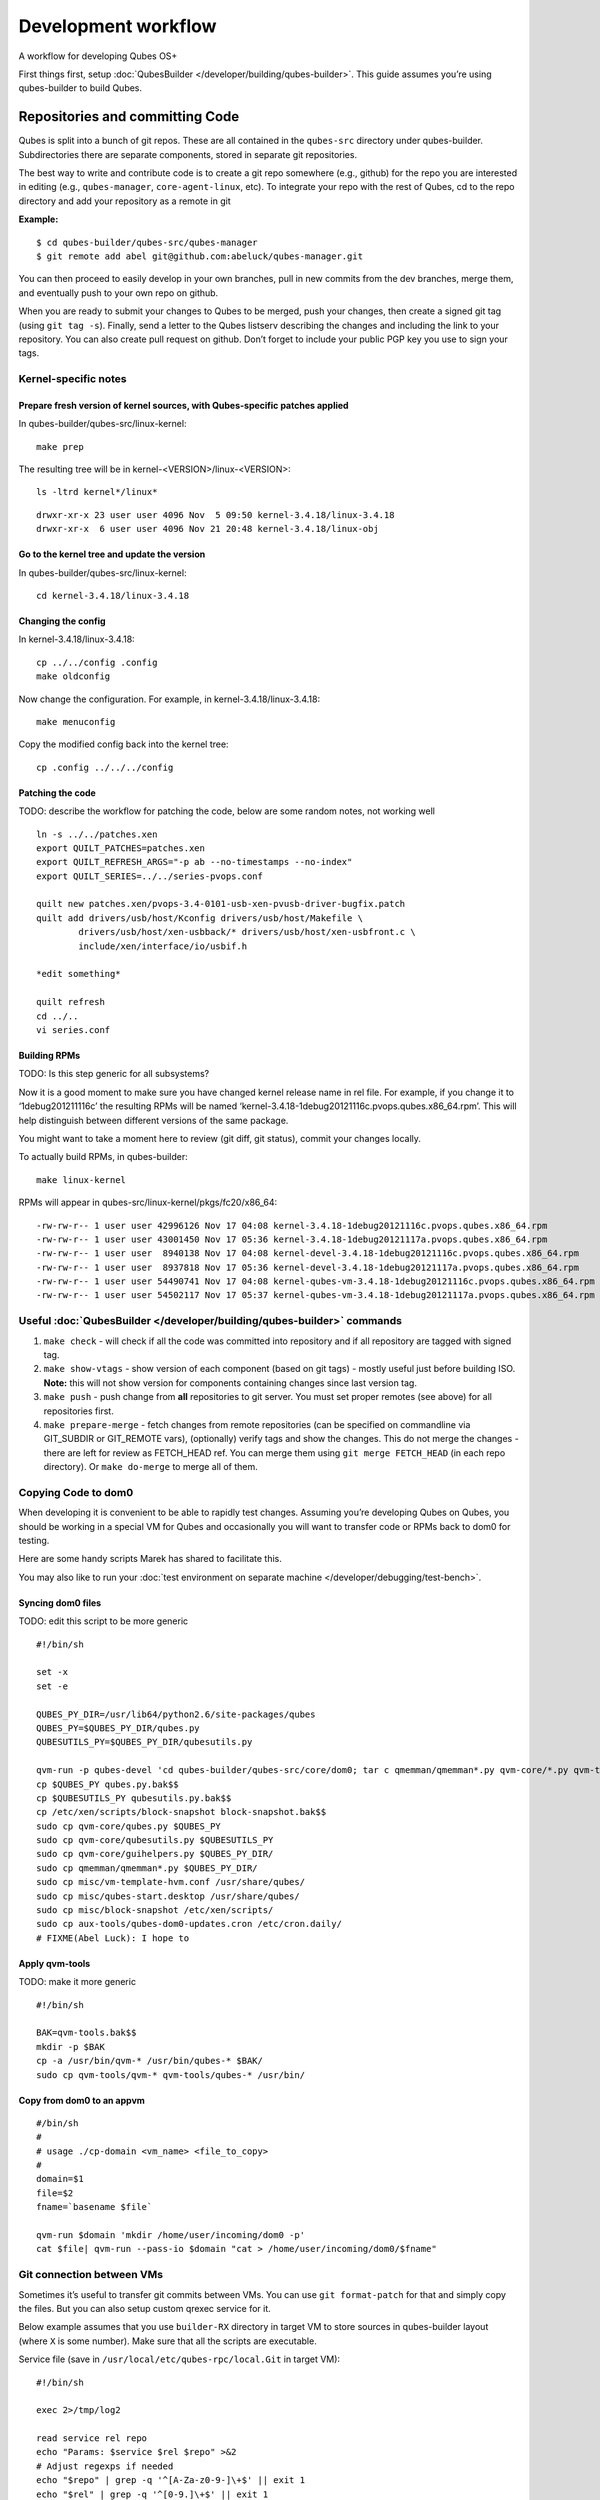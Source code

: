 ====================
Development workflow
====================

A workflow for developing Qubes OS+

First things first, setup :doc:`QubesBuilder </developer/building/qubes-builder>`. This
guide assumes you’re using qubes-builder to build Qubes.

Repositories and committing Code
================================

Qubes is split into a bunch of git repos. These are all contained in the
``qubes-src`` directory under qubes-builder. Subdirectories there are
separate components, stored in separate git repositories.

The best way to write and contribute code is to create a git repo
somewhere (e.g., github) for the repo you are interested in editing
(e.g., ``qubes-manager``, ``core-agent-linux``, etc). To integrate your
repo with the rest of Qubes, cd to the repo directory and add your
repository as a remote in git

**Example:**

::

   $ cd qubes-builder/qubes-src/qubes-manager
   $ git remote add abel git@github.com:abeluck/qubes-manager.git

You can then proceed to easily develop in your own branches, pull in new
commits from the dev branches, merge them, and eventually push to your
own repo on github.

When you are ready to submit your changes to Qubes to be merged, push
your changes, then create a signed git tag (using ``git tag -s``).
Finally, send a letter to the Qubes listserv describing the changes and
including the link to your repository. You can also create pull request
on github. Don’t forget to include your public PGP key you use to sign
your tags.

Kernel-specific notes
---------------------

Prepare fresh version of kernel sources, with Qubes-specific patches applied
~~~~~~~~~~~~~~~~~~~~~~~~~~~~~~~~~~~~~~~~~~~~~~~~~~~~~~~~~~~~~~~~~~~~~~~~~~~~

In qubes-builder/qubes-src/linux-kernel:

::

   make prep

The resulting tree will be in kernel-<VERSION>/linux-<VERSION>:

::

   ls -ltrd kernel*/linux*

::

   drwxr-xr-x 23 user user 4096 Nov  5 09:50 kernel-3.4.18/linux-3.4.18
   drwxr-xr-x  6 user user 4096 Nov 21 20:48 kernel-3.4.18/linux-obj

Go to the kernel tree and update the version
~~~~~~~~~~~~~~~~~~~~~~~~~~~~~~~~~~~~~~~~~~~~

In qubes-builder/qubes-src/linux-kernel:

::

   cd kernel-3.4.18/linux-3.4.18

Changing the config
~~~~~~~~~~~~~~~~~~~

In kernel-3.4.18/linux-3.4.18:

::

   cp ../../config .config
   make oldconfig

Now change the configuration. For example, in
kernel-3.4.18/linux-3.4.18:

::

   make menuconfig

Copy the modified config back into the kernel tree:

::

   cp .config ../../../config

Patching the code
~~~~~~~~~~~~~~~~~

TODO: describe the workflow for patching the code, below are some random
notes, not working well

::

   ln -s ../../patches.xen
   export QUILT_PATCHES=patches.xen
   export QUILT_REFRESH_ARGS="-p ab --no-timestamps --no-index"
   export QUILT_SERIES=../../series-pvops.conf

   quilt new patches.xen/pvops-3.4-0101-usb-xen-pvusb-driver-bugfix.patch
   quilt add drivers/usb/host/Kconfig drivers/usb/host/Makefile \
           drivers/usb/host/xen-usbback/* drivers/usb/host/xen-usbfront.c \
           include/xen/interface/io/usbif.h

   *edit something*

   quilt refresh
   cd ../..
   vi series.conf

Building RPMs
~~~~~~~~~~~~~

TODO: Is this step generic for all subsystems?

Now it is a good moment to make sure you have changed kernel release
name in rel file. For example, if you change it to ‘1debug201211116c’
the resulting RPMs will be named
‘kernel-3.4.18-1debug20121116c.pvops.qubes.x86_64.rpm’. This will help
distinguish between different versions of the same package.

You might want to take a moment here to review (git diff, git status),
commit your changes locally.

To actually build RPMs, in qubes-builder:

::

   make linux-kernel

RPMs will appear in qubes-src/linux-kernel/pkgs/fc20/x86_64:

::

   -rw-rw-r-- 1 user user 42996126 Nov 17 04:08 kernel-3.4.18-1debug20121116c.pvops.qubes.x86_64.rpm
   -rw-rw-r-- 1 user user 43001450 Nov 17 05:36 kernel-3.4.18-1debug20121117a.pvops.qubes.x86_64.rpm
   -rw-rw-r-- 1 user user  8940138 Nov 17 04:08 kernel-devel-3.4.18-1debug20121116c.pvops.qubes.x86_64.rpm
   -rw-rw-r-- 1 user user  8937818 Nov 17 05:36 kernel-devel-3.4.18-1debug20121117a.pvops.qubes.x86_64.rpm
   -rw-rw-r-- 1 user user 54490741 Nov 17 04:08 kernel-qubes-vm-3.4.18-1debug20121116c.pvops.qubes.x86_64.rpm
   -rw-rw-r-- 1 user user 54502117 Nov 17 05:37 kernel-qubes-vm-3.4.18-1debug20121117a.pvops.qubes.x86_64.rpm

Useful :doc:`QubesBuilder </developer/building/qubes-builder>` commands
------------------------------------------------------

1. ``make check`` - will check if all the code was committed into
   repository and if all repository are tagged with signed tag.
2. ``make show-vtags`` - show version of each component (based on git
   tags) - mostly useful just before building ISO. **Note:** this will
   not show version for components containing changes since last version
   tag.
3. ``make push`` - push change from **all** repositories to git server.
   You must set proper remotes (see above) for all repositories first.
4. ``make prepare-merge`` - fetch changes from remote repositories (can
   be specified on commandline via GIT_SUBDIR or GIT_REMOTE vars),
   (optionally) verify tags and show the changes. This do not merge the
   changes - there are left for review as FETCH_HEAD ref. You can merge
   them using ``git merge FETCH_HEAD`` (in each repo directory). Or
   ``make do-merge`` to merge all of them.

Copying Code to dom0
--------------------

When developing it is convenient to be able to rapidly test changes.
Assuming you’re developing Qubes on Qubes, you should be working in a
special VM for Qubes and occasionally you will want to transfer code or
RPMs back to dom0 for testing.

Here are some handy scripts Marek has shared to facilitate this.

You may also like to run your :doc:`test environment on separate machine </developer/debugging/test-bench>`.

Syncing dom0 files
~~~~~~~~~~~~~~~~~~

TODO: edit this script to be more generic

::

   #!/bin/sh

   set -x
   set -e

   QUBES_PY_DIR=/usr/lib64/python2.6/site-packages/qubes
   QUBES_PY=$QUBES_PY_DIR/qubes.py
   QUBESUTILS_PY=$QUBES_PY_DIR/qubesutils.py

   qvm-run -p qubes-devel 'cd qubes-builder/qubes-src/core/dom0; tar c qmemman/qmemman*.py qvm-core/*.py qvm-tools/* misc/vm-template-hvm.conf misc/qubes-start.desktop ../misc/block-snapshot aux-tools ../qrexec' |tar xv
   cp $QUBES_PY qubes.py.bak$$
   cp $QUBESUTILS_PY qubesutils.py.bak$$
   cp /etc/xen/scripts/block-snapshot block-snapshot.bak$$
   sudo cp qvm-core/qubes.py $QUBES_PY
   sudo cp qvm-core/qubesutils.py $QUBESUTILS_PY
   sudo cp qvm-core/guihelpers.py $QUBES_PY_DIR/
   sudo cp qmemman/qmemman*.py $QUBES_PY_DIR/
   sudo cp misc/vm-template-hvm.conf /usr/share/qubes/
   sudo cp misc/qubes-start.desktop /usr/share/qubes/
   sudo cp misc/block-snapshot /etc/xen/scripts/
   sudo cp aux-tools/qubes-dom0-updates.cron /etc/cron.daily/
   # FIXME(Abel Luck): I hope to

Apply qvm-tools
~~~~~~~~~~~~~~~

TODO: make it more generic

::

   #!/bin/sh

   BAK=qvm-tools.bak$$
   mkdir -p $BAK
   cp -a /usr/bin/qvm-* /usr/bin/qubes-* $BAK/
   sudo cp qvm-tools/qvm-* qvm-tools/qubes-* /usr/bin/

Copy from dom0 to an appvm
~~~~~~~~~~~~~~~~~~~~~~~~~~

::

   #/bin/sh
   #
   # usage ./cp-domain <vm_name> <file_to_copy>
   #
   domain=$1
   file=$2
   fname=`basename $file`

   qvm-run $domain 'mkdir /home/user/incoming/dom0 -p'
   cat $file| qvm-run --pass-io $domain "cat > /home/user/incoming/dom0/$fname"

Git connection between VMs
--------------------------

Sometimes it’s useful to transfer git commits between VMs. You can use
``git format-patch`` for that and simply copy the files. But you can
also setup custom qrexec service for it.

Below example assumes that you use ``builder-RX`` directory in target VM
to store sources in qubes-builder layout (where ``X`` is some number).
Make sure that all the scripts are executable.

Service file (save in ``/usr/local/etc/qubes-rpc/local.Git`` in target
VM):

::

   #!/bin/sh

   exec 2>/tmp/log2

   read service rel repo
   echo "Params: $service $rel $repo" >&2
   # Adjust regexps if needed
   echo "$repo" | grep -q '^[A-Za-z0-9-]\+$' || exit 1
   echo "$rel" | grep -q '^[0-9.]\+$' || exit 1
   path="/home/user/builder-R$rel/qubes-src/$repo"
   if [ "$repo" = "builder" ]; then
       path="/home/user/builder-R$rel"
   fi
   case $service in
       git-receive-pack|git-upload-pack)
           echo "starting $service $path" >&2
           exec $service $path
           ;;
       *)
           echo "Unsupported service: $service" >&2
           ;;
   esac

Client script (save in ``~/bin/git-qrexec`` in source VM):

::

   #!/bin/sh

   VMNAME=$1

   (echo $GIT_EXT_SERVICE $2 $3; exec cat) | qrexec-client-vm $VMNAME local.Git

You will also need to setup qrexec policy in dom0
(``/etc/qubes-rpc/policy/local.Git``).

Usage:

::

   [user@source core-agent-linux]$ git remote add testbuilder "ext::git-qrexec testbuilder 3 core-agent-linux"
   [user@source core-agent-linux]$ git push testbuilder master

You can create ``~/bin/add-remote`` script to ease adding remotes:

::

   #!/bin/sh

   [ -n "$1" ] || exit 1

   if [ "$1" = "tb" ]; then
       git remote add $1 "ext::git-qrexec testbuilder 3 `basename $PWD`"
       exit $?
   fi

   git remote add $1 git@github.com:$1/qubes-`basename $PWD`

It should be executed from component top level directory. This script
takes one argument - remote name. If it is ``tb``, then it creates
qrexec-based git remote to ``testbuilder`` VM. Otherwise it creates
remote pointing at github account of the same name. In any case it
points at repository matching current directory name.

Sending packages to different VM
--------------------------------

Other useful script(s) can be used to setup local package repository
hosted in some VM. This way you can keep your development VM behind
firewall, while having an option to expose some yum/apt repository to
the local network (to have them installed on test machine).

To achieve this goal, a dummy repository can be created, which instead
of populating metadata locally, will upload the packages to some other
VM and trigger repository update there (using qrexec). You can use
``unstable`` repository flavor, because there is no release managing
rules bundled (unlike current and current-testing).

RPM packages - yum repo
~~~~~~~~~~~~~~~~~~~~~~~

In source VM, grab `linux-yum <https://github.com/QubesOS/qubes-linux-yum>`__ repository
(below is assumed you’ve made it in ``~/repo-yum-upload`` directory) and
replace ``update_repo.sh`` script with:

::

   #!/bin/sh

   VMNAME=repo-vm

   set -e
   qvm-copy-to-vm $VMNAME $1
   # remove only files, leave directory structure
   find -type f -name '*.rpm' -delete
   # trigger repo update
   qrexec-client-vm $VMNAME local.UpdateYum

In target VM, setup actual yum repository (also based on `linux-yum <https://github.com/QubesOS/qubes-linux-yum>`__, this time
without modifications). You will also need to setup some gpg key for
signing packages (it is possible to force yum to install unsigned
packages, but it isn’t possible for ``qubes-dom0-update`` tool). Fill
``~/.rpmmacros`` with key description:

::

   %_gpg_name Test packages signing key

Then setup ``local.UpdateYum`` qrexec service
(``/usr/local/etc/qubes-rpc/local.UpdateYum``):

::

   #!/bin/sh

   if [ -z "$QREXEC_REMOTE_DOMAIN" ]; then
       exit 1
   fi

   real_repository=/home/user/linux-yum
   incoming=/home/user/QubesIncoming/$QREXEC_REMOTE_DOMAIN

   find $incoming -name '*.rpm' |xargs rpm -K |grep -iv pgp |cut -f1 -d: |xargs -r setsid -w rpm --addsign 2>&1

   rsync -lr --remove-source-files $incoming/ $real_repository
   cd $real_repository
   export SKIP_REPO_CHECK=1
   if [ -d $incoming/r3.1 ]; then
       ./update_repo-unstable.sh r3.1
   fi

   if [ -d $incoming/r3.0 ]; then
       ./update_repo-unstable.sh r3.0
   fi

   if [ -d $incoming/r2 ]; then
       ./update_repo-unstable.sh r2
   fi
   find $incoming -type d -empty -delete
   exit 0

Of course you will also need to setup qrexec policy in dom0
``/etc/qubes-rpc/policy/local.UpdateYum``.

If you want to access the repository from network, you need to setup
HTTP server serving it, and configure the system to let other machines
actually reach this HTTP server. You can use for example using :ref:`port forwarding <user/security-in-qubes/firewall:port forwarding to a qube from the outside world>`
or setting up Tor hidden service. Configuration details of those
services are outside of the scope of this page.

Usage: setup ``builder.conf`` in source VM to use your dummy-uploader
repository:

::

   LINUX_REPO_BASEDIR = ../../repo-yum-upload/r3.1

Then use ``make update-repo-unstable`` to upload the packages. You can
also specify selected components on command line, then build them and
upload to the repository:

::

   make COMPONENTS="core-agent-linux gui-agent-linux linux-utils" qubes update-repo-unstable

On the test machine, add yum repository (``/etc/yum.repos.d``) pointing
at just configured HTTP server. For example:

::

   [local-test]
   name=Test
   baseurl=http://local-test.lan/linux-yum/r$releasever/unstable/dom0/fc20

Remember to also import gpg public key using ``rpm --import``.

Deb packages - Apt repo
~~~~~~~~~~~~~~~~~~~~~~~

Steps are mostly the same as in the case of yum repo. The only details
that differ:

-  use `linux-deb <https://github.com/QubesOS/qubes-linux-deb>`__    instead of `linux-yum <https://github.com/QubesOS/qubes-linux-yum>`__
   as a base - both in source and target VM
-  use different ``update_repo.sh`` script in source VM (below)
-  use ``local.UpdateApt`` qrexec service in target VM (code below)
-  in target VM additionally place ``update-local-repo.sh`` script in
   repository dir (code below)

``update_repo.sh`` script:

::

   #!/bin/sh

   set -e

   current_release=$1
   VMNAME=repo-vm

   qvm-copy-to-vm $VMNAME $1
   find $current_release -type f -name '*.deb' -delete
   rm -f $current_release/vm/db/*
   qrexec-client-vm $VMNAME local.UpdateApt

``local.UpdateApt`` service code
(``/usr/local/etc/qubes-rpc/local.UpdateApt`` in repo-serving VM):

::

   #!/bin/sh

   if [ -z "$QREXEC_REMOTE_DOMAIN" ]; then
       exit 1
   fi

   incoming=/home/user/QubesIncoming/$QREXEC_REMOTE_DOMAIN

   rsync -lr --remove-source-files $incoming/ /home/user/linux-deb/
   cd /home/user/linux-deb
   export SKIP_REPO_CHECK=1
   if [ -d $incoming/r3.1 ]; then
       for dist in `ls r3.1/vm/dists`; do
           ./update-local-repo.sh r3.1/vm $dist
       done
   fi

   if [ -d $incoming/r3.0 ]; then
       for dist in `ls r3.0/vm/dists`; do
           ./update-local-repo.sh r3.0/vm $dist
       done
   fi

   if [ -d $incoming/r2 ]; then
       for dist in `ls r2/vm/dists`; do
           ./update-local-repo.sh r2/vm $dist
       done
   fi
   find $incoming -type d -empty -delete
   exit 0

``update-local-repo.sh``:

::

   #!/bin/sh

   set -e

   # Set this to your local repository signing key
   SIGN_KEY=01ABCDEF

   [ -z "$1" ] && { echo "Usage: $0 <repo> <dist>"; exit 1; }

   REPO_DIR=$1
   DIST=$2

   if [ "$DIST" = "wheezy-unstable" ]; then
       DIST_TAG=deb7
   elif [ "$DIST" = "jessie-unstable" ]; then
       DIST_TAG=deb8
   elif [ "$DIST" = "stretch-unstable" ]; then
       DIST_TAG=deb9
   fi

   pushd $REPO_DIR
   mkdir -p dists/$DIST/main/binary-amd64
   dpkg-scanpackages --multiversion --arch "*$DIST_TAG*" . > dists/$DIST/main/binary-amd64/Packages
   gzip -9c dists/$DIST/main/binary-amd64/Packages > dists/$DIST/main/binary-amd64/Packages.gz
   cat > dists/$DIST/Release <<EOF
   Label: Test repo
   Suite: $DIST
   Codename: $DIST
   Date: `date -R`
   Architectures: amd64
   Components: main
   SHA1:
   EOF
   function calc_sha1() {
       f=dists/$DIST/$1
       echo -n " "
       echo -n `sha1sum $f|cut -d' ' -f 1` ""
       echo -n `stat -c %s $f` ""
       echo $1
   }
   calc_sha1 main/binary-amd64/Packages >> dists/$DIST/Release

   rm -f $DIST/Release.gpg
   rm -f $DIST/InRelease
   gpg -abs -u "$SIGN_KEY" \
       < dists/$DIST/Release > dists/$DIST/Release.gpg
   gpg -a -s --clearsign -u "$SIGN_KEY" \
       < dists/$DIST/Release > dists/$DIST/InRelease
   popd

   if [ `id -u` -eq 0 ]; then
       chown -R --reference=$REPO_DIR $REPO_DIR
   fi

Usage: add this line to ``/etc/apt/sources.list`` on test machine
(adjust host and path):

::

   deb http://local-test.lan/linux-deb/r3.1 jessie-unstable main
